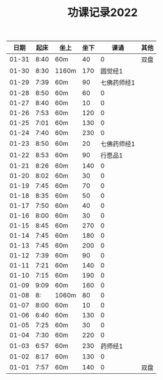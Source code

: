 #+TITLE: 功课记录2022
#+STARTUP: hidestars
#+HTML_HEAD: <link rel="stylesheet" type="text/css" href="../worg.css" />
#+OPTIONS: H:7 num:nil toc:t \n:nil ::t |:t ^:nil -:nil f:t *:t <:t
#+LANGUAGE: cn-zh

|  日期 | 起床 | 坐上  | 坐下 |        课诵 | 其他 |
|-------+------+-------+------+-------------+------|
| 01-31 | 8:40 | 60m   |   40 |           0 | 双盘 |
| 01-30 | 8:30 | 1160m |  170 |     圆觉经1 |      |
| 01-29 | 7:39 | 60m   |   90 | 七佛药师经1 |      |
| 01-28 | 8:50 | 60m   |   60 |           0 |      |
| 01-27 | 8:40 | 60m   |   10 |           0 |      |
| 01-26 | 7:53 | 60m   |  120 |           0 |      |
| 01-25 | 7:01 | 60m   |  130 |           0 |      |
| 01-24 | 7:40 | 60m   |  230 |           0 |      |
| 01-23 | 8:50 | 60m   |   20 | 七佛药师经1 |      |
| 01-22 | 8:53 | 60m   |   90 |     行愿品1 |      |
| 01-21 | 8:26 | 60m   |  140 |           0 |      |
| 01-20 | 8:02 | 60m   |   30 |           0 |      |
| 01-19 | 7:45 | 60m   |   70 |           0 |      |
| 01-18 | 8:35 | 60m   |   50 |           0 |      |
| 01-17 | 7:50 | 60m   |   40 |           0 |      |
| 01-16 | 8:00 | 60m   |   30 |           0 |      |
| 01-15 | 8:45 | 60m   |  270 |           0 |      |
| 01-14 | 7:45 | 60m   |  180 |           0 |      |
| 01-13 | 7:45 | 60m   |  200 |           0 |      |
| 01-12 | 7:39 | 60m   |   90 |           0 |      |
| 01-11 | 7:21 | 60m   |  140 |           0 |      |
| 01-10 | 7:15 | 60m   |  190 |           0 |      |
| 01-09 | 9:09 | 60m   |  160 |           0 |      |
| 01-08 |   8: | 1060m |   80 |           0 |      |
| 01-07 | 8:00 | 60m   |   10 |           0 |      |
| 01-06 | 6:40 | 60m   |  130 |           0 |      |
| 01-05 | 7:25 | 60m   |   30 |           0 |      |
| 01-04 | 7:30 | 60m   |  220 |           0 |      |
| 01-03 | 6:57 | 60m   |  230 |     药师经1 |      |
| 01-02 | 8:17 | 60m   |  130 |           0 |      |
| 01-01 | 7:57 | 60m   |  140 |           0 | 双盘 |
